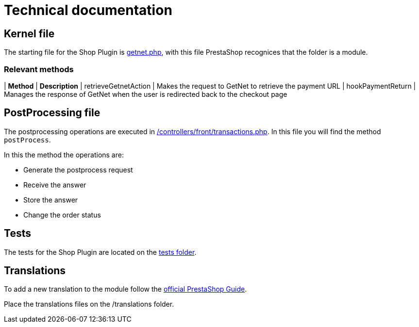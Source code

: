 = Technical documentation

== Kernel file

The starting file for the Shop Plugin is link:../getnet.php[getnet.php^], with this file PrestaShop recognices that the folder is a module.

=== Relevant methods

| *Method*               | *Description*                                                                           
| retrieveGetnetAction | Makes the request to GetNet to retrieve the payment URL                               
| hookPaymentReturn    | Manages the response of GetNet when the user is redirected back to the checkout  page 


== PostProcessing file

The postprocessing operations are executed in link:../controllers/front/transactions.php[/controllers/front/transactions.php]. In this file you will find the method `postProcess`.

In this the method the operations are:

* Generate the postprocess request
* Receive the answer
* Store the answer
* Change the order status

== Tests

The tests for the Shop Plugin are located on the link:../tests/README.md[tests folder^].

== Translations

To add a new translation to the module follow the  https://devdocs.prestashop-project.org/1.7/modules/creation/module-translation/classic-system/#editing-a-dictionary-file-manually[official PrestaShop Guide^].

Place the translations files on the /translations folder.
